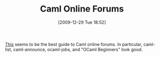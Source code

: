 #+POSTID: 4275
#+DATE: [2009-12-29 Tue 18:52]
#+OPTIONS: toc:nil num:nil todo:nil pri:nil tags:nil ^:nil TeX:nil
#+CATEGORY: Link
#+TAGS: Caml, Programming Language
#+TITLE: Caml Online Forums

[[http://caml.inria.fr/resources/forums.en.html][This]] seems to be the best guide to Caml online forums. In particular, caml-list, caml-announce, ocaml-jobs, and "OCaml Beginners" look good.



